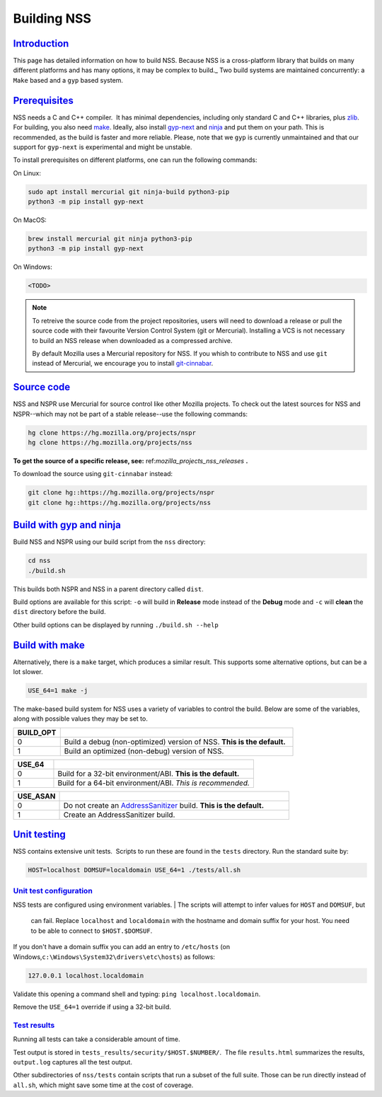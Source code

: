.. _mozilla_projects_nss_building:

Building NSS
============

`Introduction <#introduction>`__
--------------------------------

.. container::

   This page has detailed information on how to build NSS. Because NSS is a
   cross-platform library that builds on many different platforms and has many
   options, it may be complex to build._ Two build systems are maintained
   concurrently: a ``Make`` based and a ``gyp`` based system.

.. _build_environment:

`Prerequisites <#build_environment>`__
------------------------------------------

.. container::

   NSS needs a C and C++ compiler.  It has minimal dependencies, including only
   standard C and C++ libraries, plus `zlib <https://www.zlib.net/>`__.
   For building, you also need `make <https://www.gnu.org/software/make/>`__.
   Ideally, also install `gyp-next <https://github.com/nodejs/gyp-next>`__ and `ninja
   <https://ninja-build.org/>`__ and put them on your path. This is
   recommended, as the build is faster and more reliable.
   Please, note that we ``gyp`` is currently unmaintained and that our support for
   ``gyp-next`` is experimental and might be unstable.

   To install prerequisites on different platforms, one can run the following
   commands:

   On Linux:

   .. code:: notranslate

      sudo apt install mercurial git ninja-build python3-pip
      python3 -m pip install gyp-next

   On MacOS:

   .. code:: notranslate

      brew install mercurial git ninja python3-pip
      python3 -m pip install gyp-next


   On Windows:

   .. code:: notranslate

      <TODO>

.. note::
   To retreive the source code from the project repositories, users will need to
   download a release or pull the source code with their favourite Version
   Control System (git or Mercurial). Installing a VCS is not necessary to build
   an NSS release when downloaded as a compressed archive.

   By default Mozilla uses a Mercurial repository for NSS. If you whish to
   contribute to NSS and use ``git`` instead of Mercurial, we encourage you to
   install `git-cinnabar <https://github.com/glandium/git-cinnabar>`__.

..
   `Windows <#windows>`__
   ~~~~~~~~~~~~~~~~~~~~~~

   .. container::

      NSS compilation on Windows uses the same shared build system as Mozilla
      Firefox. You must first install the `Windows Prerequisites
      <https://developer.mozilla.org/en-US/docs/Mozilla/Developer_guide/Build_Instructions/Windows_Prerequisites>`__,
      including **MozillaBuild**.

      You can also build NSS on the Windows Subsystem for Linux, but the resulting binaries aren't
      usable by other Windows applications.

.. _get_the_source:

`Source code <#get_the_source>`__
---------------------------------

.. container::

   NSS and NSPR use Mercurial for source control like other Mozilla projects. To
   check out the latest sources for NSS and NSPR--which may not be part of a
   stable release--use the following commands:

   .. code:: notranslate

      hg clone https://hg.mozilla.org/projects/nspr
      hg clone https://hg.mozilla.org/projects/nss


   **To get the source of a specific release, see:**
   ref:`mozilla_projects_nss_releases` **.**

   To download the source using ``git-cinnabar`` instead:

   .. code:: notranslate

      git clone hg::https://hg.mozilla.org/projects/nspr
      git clone hg::https://hg.mozilla.org/projects/nss


`Build with gyp and ninja <#build>`__
-------------------------------------

.. container::

   Build NSS and NSPR using our build script from the ``nss`` directory:

   .. code:: notranslate

      cd nss
      ./build.sh

   This builds both NSPR and NSS in a parent directory called ``dist``.

   Build options are available for this script: ``-o`` will build in **Release**
   mode instead of the **Debug** mode and ``-c`` will **clean** the ``dist``
   directory before the build.

   Other build options can be displayed by running ``./build.sh --help``

.. _build_with_make:

`Build with make <#build_with_make>`__
--------------------------------------

.. container::

   Alternatively, there is a ``make`` target, which produces a similar
   result. This supports some alternative options, but can be a lot slower.

   .. code:: notranslate

      USE_64=1 make -j

   The make-based build system for NSS uses a variety of variables to control
   the build. Below are some of the variables, along with possible values they
   may be set to.

.. csv-table::
   :header: "BUILD_OPT", ""
   :widths: 10,50

   "0", "Build a debug (non-optimized) version of NSS. **This is the default.**"
   "1", "Build an optimized (non-debug) version of NSS."

.. csv-table::
   :header: "USE_64", ""
   :widths: 10,50

   "0", "Build for a 32-bit environment/ABI. **This is the default.**"
   "1", "Build for a 64-bit environment/ABI. *This is recommended.*"

.. csv-table::
   :header: "USE_ASAN", ""
   :widths: 10,50

   "0", "Do not create an `AddressSanitizer
   <http://clang.llvm.org/docs/AddressSanitizer.html>`__ build. **This is the default.**"
   "1", "Create an AddressSanitizer build."


.. _unit_testing:

`Unit testing <#unit_testing>`__
--------------------------------

.. container::

   NSS contains extensive unit tests.  Scripts to run these are found in the ``tests`` directory. 
   Run the standard suite by:

   .. code:: notranslate

      HOST=localhost DOMSUF=localdomain USE_64=1 ./tests/all.sh

.. _unit_test_configuration:

`Unit test configuration <#unit_test_configuration>`__
~~~~~~~~~~~~~~~~~~~~~~~~~~~~~~~~~~~~~~~~~~~~~~~~~~~~~~

.. container::

   NSS tests are configured using environment variables.
   | The scripts will attempt to infer values for ``HOST`` and ``DOMSUF``, but
     can fail. Replace ``localhost`` and ``localdomain`` with the hostname and
     domain suffix for your host. You need to be able to connect to
     ``$HOST.$DOMSUF``.

   If you don't have a domain suffix you can add an entry to ``/etc/hosts`` (on
   Windows,\ ``c:\Windows\System32\drivers\etc\hosts``) as follows:

   .. code:: notranslate

      127.0.0.1 localhost.localdomain

   Validate this opening a command shell and typing: ``ping localhost.localdomain``.

   Remove the ``USE_64=1`` override if using a 32-bit build.

.. _test_results:

`Test results <#test_results>`__
~~~~~~~~~~~~~~~~~~~~~~~~~~~~~~~~

.. container::

   Running all tests can take a considerable amount of time.

   Test output is stored in ``tests_results/security/$HOST.$NUMBER/``.  The file
   ``results.html`` summarizes the results, ``output.log`` captures all the test
   output.

   Other subdirectories of ``nss/tests`` contain scripts that run a subset of
   the full suite. Those can be run directly instead of ``all.sh``, which might
   save some time at the cost of coverage.
